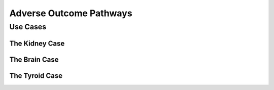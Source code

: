 Adverse Outcome Pathways
+++++++++++++++++++++++++++++

Use Cases
==============================

The Kidney Case
------------------------------

The Brain Case
-----------------------------

The Tyroid Case
-----------------------------
